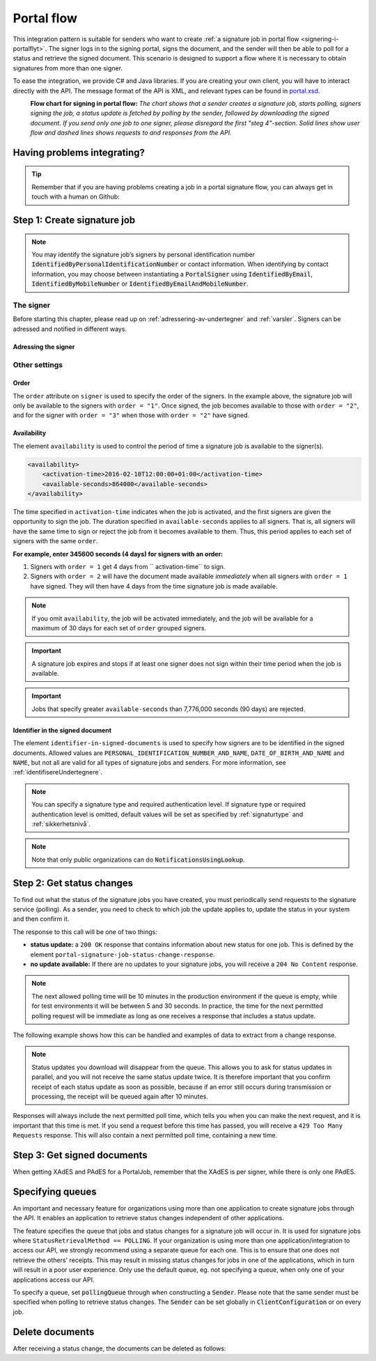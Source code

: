 .. _portal-flow:

Portal flow
****************************

This integration pattern is suitable for senders who want to create :ref:`a signature job in portal flow <signering-i-portalflyt>`. The signer logs in to the signing portal, signs the document, and the sender will then be able to poll for a status and retrieve the signed document. This scenario is designed to support a flow where it is necessary to obtain signatures from more than one signer.

To ease the integration, we provide C# and Java libraries. If you are creating your own client, you will have to interact directly with the API. The message format of the API is XML, and relevant types can be found in `portal.xsd <https://github.com/digipost/signature-api-specification/blob/master/schema/xsd/portal.xsd>`_.

|portalflytskjema|
 **Flow chart for signing in portal flow:** *The chart shows that a sender creates a signature job, starts polling, signers signing the job, a status update is fetched by polling by the sender, followed by downloading the signed document. If you send only one job to one signer, please disregard the first "steg 4"-section. Solid lines show user flow and dashed lines shows requests to and responses from the API.*

Having problems integrating?
===============================

..  TIP::
    Remember that if you are having problems creating a job in a portal signature flow, you can always get in touch with a human on Github:

    ..  tabs::

        ..  group-tab:: C#

            Get help for your `C# integration here <https://github.com/digipost/signature-api-client-dotnet/issues>`_.

        ..  group-tab:: Java

            Get help for your `Java integration here <https://github.com/digipost/signature-api-client-java/issues>`_.

        ..  group-tab:: HTTP

            Get help for your `HTTP integration here <https://github.com/digipost/signature-api-specification>`_.

.. _portalIntegrationStep1:

Step 1: Create signature job
==============================

..  tabs::

    ..  group-tab:: C#

        ..  code-block:: c#

            ClientConfiguration clientConfiguration = null; //As initialized earlier
            var portalClient = new PortalClient(clientConfiguration);

            var documentToSign = new Document(
                "Subject of Message",
                "This is the content",
                FileType.Pdf,
                @"C:\Path\ToDocument\File.pdf"
            );

            var signers = new List<Signer>
            {
                new Signer(new PersonalIdentificationNumber("00000000000"), new NotificationsUsingLookup()),
                new Signer(new PersonalIdentificationNumber("11111111111"), new Notifications(
                    new Email("email1@example.com"),
                    new Sms("999999999"))),
                new Signer(new ContactInformation {Email = new Email("email2@example.com")}),
                new Signer(new ContactInformation {Sms = new Sms("88888888")}),
                new Signer(new ContactInformation
                {
                    Email = new Email("email3@example.com"),
                    Sms = new Sms("77777777")
                })
            };

            var portalJob = new Job(documentToSign, signers, "myReferenceToJob");

            var portalJobResponse = await portalClient.Create(portalJob);

    ..  group-tab:: Java

        ..  code-block:: java

            ClientConfiguration clientConfiguration = null; // As initialized earlier
            PortalClient client = new PortalClient(clientConfiguration);

            byte[] documentBytes = null; // Loaded document bytes
            PortalDocument document = PortalDocument.builder("Subject", "document.pdf", documentBytes).build();

            PortalJob portalJob = PortalJob.builder(
                    document,
                    PortalSigner.identifiedByPersonalIdentificationNumber("12345678910",
                            NotificationsUsingLookup.EMAIL_ONLY).build(),
                    PortalSigner.identifiedByPersonalIdentificationNumber("12345678911",
                            Notifications.builder().withEmailTo("email@example.com").build()).build(),
                    PortalSigner.identifiedByEmail("email@example.com").build()
            ).build();

            PortalJobResponse portalJobResponse = client.create(portalJob);

    ..  group-tab:: HTTP

        The flow starts when the sender sends a request to create the signature job to the API. This request is a `multipart message <https://en.wikipedia.org/wiki/MIME#Multipart_messages>`_ comprised of a document bundle part and a metadata part.


        - The request is a ``HTTP POST`` to the resource ``api.<environment>.signering.posten.no/api/<organization-number>/portal/signature-jobs``, where ``<environment>`` is ``difiqa``, ``difitest`` or just remove the environment part for the production environment.
        - The document bundle is added to the multipart message with ``application/octet-stream`` as media type. See :ref:`informasjonOmDokumentpakken` for more information on the document bundle.
        - The metadata in the multipart request is defined by the ``portal-signature-job-request`` element. These are added with media type ``application/xml``.

        The following example shows metadata for a signature job in a portal flow:

        ..  code-block:: xml

            <portal-signature-job-request xmlns="http://signering.posten.no/schema/v1">
                <reference>123-ABC</reference>
                <polling-queue>custom-queue</polling-queue>
            </portal-signature-job-request>

        An example of the ``manifest.xml`` from the document bundle for a singature job that is to be signed by four signers:

        ..  code-block:: xml

            <portal-signature-job-manifest xmlns="http://signering.posten.no/schema/v1">
               <signers>
                   <signer order="1">
                       <personal-identification-number>12345678910</personal-identification-number>
                       <signature-type>ADVANCED_ELECTRONIC_SIGNATURE</signature-type>
                       <notifications>
                           <!-- Override contact information to be used for notifications -->
                           <email address="signer1@example.com" />
                           <sms number="00000000" />
                       </notifications>
                   </signer>
                   <signer order="2">
                       <personal-identification-number>10987654321</personal-identification-number>
                       <signature-type>AUTHENTICATED_ELECTRONIC_SIGNATURE</signature-type>
                       <notifications>
                           <email address="signer2@example.com" />
                       </notifications>
                   </signer>
                   <signer order="2">
                       <personal-identification-number>01013300001</personal-identification-number>
                       <signature-type>AUTHENTICATED_ELECTRONIC_SIGNATURE</signature-type>
                       <notifications-using-lookup>
                           <!-- Try to send notifications in both e-mail and SMS using lookup -->
                           <email/>
                           <sms/>
                       </notifications-using-lookup>
                   </signer>
                   <signer order="3">
                       <personal-identification-number>02038412546</personal-identification-number>
                       <signature-type>AUTHENTICATED_ELECTRONIC_SIGNATURE</signature-type>
                       <notifications-using-lookup>
                           <email/>
                       </notifications-using-lookup>
                   </signer>
               </signers>
               <sender>
                   <organization-number>123456789</organization-number>
               </sender>
               <document href="document.pdf" mime="application/pdf">
                   <title>Tittel</title>
                   <nonsensitive-title>Sensitiv tittel</nonsensitive-title>
                   <description>Melding til undertegner</description>
               </document>
               <required-authentication>4</required-authentication>
               <availability>
                   <activation-time>2016-02-10T12:00:00+01:00</activation-time>
                   <available-seconds>864000</available-seconds>
               </availability>
               <identifier-in-signed-documents>PERSONAL_IDENTIFICATION_NUMBER_AND_NAME</identifier-in-signed-documents>
            </portal-signature-job-manifest>

        In response to this call, you will get the element ``portal-signature-job-response``. This response contains an ID generated by the signing service. You must store this ID in your systems so that you can later link the results you get from the polling mechanism to the correct signature job.

        ..  code-block:: xml

            <portal-signature-job-response xmlns="http://signering.posten.no/schema/v1">
               <signature-job-id>1</signature-job-id>
               <cancellation-url>https://api.signering.posten.no/api/{sender-identifier}/portal/signature-jobs/1/cancel</cancellation-url>
            </portal-signature-job-response>


..  NOTE::
    You may identify the signature job’s signers by personal identification number :code:`IdentifiedByPersonalIdentificationNumber` or contact information. When identifying by contact information, you may choose between instantiating a :code:`PortalSigner` using :code:`IdentifiedByEmail`, :code:`IdentifiedByMobileNumber` or :code:`IdentifiedByEmailAndMobileNumber`.

The signer
-----------------

Before starting this chapter, please read up on :ref:`adressering-av-undertegner` and :ref:`varsler`. Signers can be adressed and notified in different ways.

Adressing the signer
^^^^^^^^^^^^^^^^^^^^^^


..  tabs::

    ..  group-tab:: C#

        ..  code-block:: c#

            //This functionality exists in C#, but the example has not been generated yet.

    ..  group-tab:: Java

        ..  code-block:: java

            //This functionality exists in Java, but the example has not been generated yet.

    ..  group-tab:: HTTP

        ..  tabs::

            ..  tab:: E-mail

                ..  NOTE:: This option is only available for organisations in private sector

                ..  code-block:: xml

                    <signer>
                        <identified-by-contact-information/>
                        <notifications>
                            <email address="email@example.com"/>
                        </notifications>
                        <on-behalf-of>SELF</on-behalf-of>
                    </signer>

            ..  tab:: Mobile

                ..  NOTE:: This option is only available for organisations in private sector

                ..  code-block:: xml

                    <signer>
                        <identified-by-contact-information/>
                        <notifications>
                            <sms number="00000000" />
                        </notifications>
                        <on-behalf-of>SELF</on-behalf-of>
                    </signer>

            ..  tab:: E-mail and mobile

                ..  NOTE:: This option is only available for organisations in private sector

                ..  code-block:: xml

                    <signer>
                        <identified-by-contact-information/>
                        <notifications>
                            <email address="email@example.com"/>
                            <sms number="00000000" />
                        </notifications>
                        <on-behalf-of>SELF</on-behalf-of>
                    </signer>

            ..  tab:: SSN

                Social Security number, with notification by e-mail:

                ..  code-block:: xml

                    <signer>
                        <personal-identification-number>12345678910</personal-identification-number>
                        <notifications>
                            <email address="email@example.com"/>
                        </notifications>
                        <on-behalf-of>SELF</on-behalf-of>
                    </signer>


                With notification as public organization:

                ..  NOTE::
                    Public organizations must use Kontakt- og Reservasjonsregisteret as lookup method.

                ..  code-block:: xml

                    <signer>
                        <personal-identification-number>12345678910</personal-identification-number>
                        <notifications>
                            <notifications-using-lookup/>
                        </notifications>
                        <on-behalf-of>SELF</on-behalf-of>
                    </signer>

            ..  tab:: On behalf of

                A sender can choose if the signer is signing on behalf of himself or by virtue of a role. This is done by setting the attribute ``on-behalf-of`` to ``SELF`` or ``OTHER``.

                The signed document will not be sent to the signers digital mailbox if signing on behalf of someone else. For public organizations, you must address the signer by a chosen phone number and e-mail, as Kontakt- og Reservasjonsregisteret will not be used.

                ..  code-block:: xml

                    <signer>
                        <personal-identification-number>12345678910</personal-identification-number>
                        <notifications>
                            <email address="email@example.com"/>
                            <sms number="00000000" />
                        </notifications>
                        <on-behalf-of>OTHER</on-behalf-of>
                    </signer>

                ..  NOTE::

                    The element ``notifications-using-lookup`` is only available for public organizations. As this will look up the signers *private* contact information, it is not possible at the same time to indicate that the person signing on behalf of someone else. Thus, you cannot set ``on-behalf-of`` to ``OTHER`` if you want to use the Kontakt- og Reservasjonsregisteret to address signers.

Other settings
---------------------------

Order
^^^^^^^^^^^
The ``order`` attribute on ``signer`` is used to specify the order of the signers. In the example above, the signature job will only be available to the signers with ``order = "1"``. Once signed, the job becomes available to those with ``order = "2"``, and for the signer with ``order = "3"`` when those with ``order = "2"`` have signed.

Availability
^^^^^^^^^^^^^^^^
The element ``availability`` is used to control the period of time a signature job is available to the signer(s).

..  code-block:: xml

    <availability>
        <activation-time>2016-02-10T12:00:00+01:00</activation-time>
        <available-seconds>864000</available-seconds>
    </availability>

The time specified in ``activation-time`` indicates when the job is activated, and the first signers are given the opportunity to sign the job. The duration specified in ``available-seconds`` applies to all signers. That is, all signers will have the same time to sign or reject the job from it becomes available to them. Thus, this period applies to each set of signers with the same ``order``.

**For example, enter 345600 seconds (4 days) for signers with an order:**

#. Signers with ``order = 1`` get 4 days from `` activation-time`` to sign.
#. Signers with ``order = 2`` will have the document made available *immediately* when all signers with ``order = 1`` have signed. They will then have 4 days from the time signature job is made available.

..  NOTE::
    If you omit ``availability``, the job will be activated immediately, and the job will be available for a maximum of 30 days for each set of ``order`` grouped signers.

..  IMPORTANT::
    A signature job expires and stops if at least one signer does not sign within their time period when the job is available.

..  IMPORTANT::
    Jobs that specify greater ``available-seconds`` than 7,776,000 seconds (90 days) are rejected.

Identifier in the signed document
^^^^^^^^^^^^^^^^^^^^^^^^^^^^^^^^^^^

The element ``identifier-in-signed-documents`` is used to specify how signers are to be identified in the signed documents. Allowed values are ``PERSONAL_IDENTIFICATION_NUMBER_AND_NAME``, ``DATE_OF_BIRTH_AND_NAME`` and ``NAME``, but not all are valid for all types of signature jobs and senders. For more information, see :ref:`identifisereUndertegnere`.


..  NOTE:: You can specify a  signature type and required authentication level. If signature type or required authentication level is omitted, default values will be set as specified by :ref:`signaturtype` and :ref:`sikkerhetsnivå`.

..  tabs::

    ..  code-tab:: c#

        Document documentToSign = null; //As initialized earlier
        var signers = new List<Signer>
        {
            new Signer(new PersonalIdentificationNumber("00000000000"), new NotificationsUsingLookup())
            {
                SignatureType = SignatureType.AdvancedSignature
            }
        };

        var job = new Job(documentToSign, signers, "myReferenceToJob")
        {
            AuthenticationLevel = AuthenticationLevel.Four
        };

..  NOTE::
    Note that only public organizations can do :code:`NotificationsUsingLookup`.

Step 2: Get status changes
============================

To find out what the status of the signature jobs you have created, you must periodically send requests to the signature service (polling). As a sender, you need to check to which job the update applies to, update the status in your system and then confirm it.

The response to this call will be one of two things:

- **status update:** a ``200 OK`` response that contains information about new status for one job. This is defined by the element ``portal-signature-job-status-change-response``.
- **no update available:** If there are no updates to your signature jobs, you will receive a ``204 No Content`` response.

..  NOTE:: The next allowed polling time will be 10 minutes in the production environment if the queue is empty, while for test environments it will be between 5 and 30 seconds. In practice, the time for the next permitted polling request will be immediate as long as one receives a response that includes a status update.

The following example shows how this can be handled and examples of data to extract from a change response.

..  NOTE::
    Status updates you download will disappear from the queue. This allows you to ask for status updates in parallel, and you will not receive the same status update twice. It is therefore important that you confirm receipt of each status update as soon as possible, because if an error still occurs during transmission or processing, the receipt will be queued again after 10 minutes.

Responses will always include the next permitted poll time, which tells you when you can make the next request, and it is important that this time is met. If you send a request before this time has passed, you will receive a ``429 Too Many Requests`` response. This will also contain a next permitted poll time, containing a new time.

..  tabs::

    .. group-tab:: C#

        ..  code-block:: c#

            PortalClient portalClient = null; //As initialized earlier

            // Repeat the polling until signer signs the document, but ensure to do this at a
            // reasonable interval. If you are processing the result a few times a day in your
            // system, only poll a few times a day.
            var change = await portalClient.GetStatusChange();

            switch (change.Status)
            {
                case JobStatus.NoChanges:
                    //Queue is empty. Additional polling will result in blocking for a defined period.
                    break;
                case JobStatus.Failed:
                case JobStatus.InProgress:
                case JobStatus.CompletedSuccessfully:
                {
                    var signatureJobStatus = change.Status;
                    var signatures = change.Signatures;
                    var signatureOne = signatures.ElementAt(0);
                    var signatureOneStatus = signatureOne.SignatureStatus;
                    break;
                }
            }

            var pollingWillResultInBlock = change.NextPermittedPollTime > DateTime.Now;
            if (pollingWillResultInBlock)
            {
                //Wait until next permitted poll time has passed before polling again.
            }

            //Confirm the receipt to remove it from the queue
            await portalClient.Confirm(change.ConfirmationReference);

    ..  group-tab:: Java

        ..  code-block:: java

            PortalClient client = null; // As initialized earlier

            PortalJobStatusChanged statusChange = client.getStatusChange();

            if (statusChange.is(PortalJobStatus.NO_CHANGES)) {
                // Queue is empty. Must wait before polling again
                Instant nextPermittedPollTime = statusChange.getNextPermittedPollTime();
            } else {
                // Received status update, act according to status
                PortalJobStatus signatureJobStatus = statusChange.getStatus();
                Instant nextPermittedPollTime = statusChange.getNextPermittedPollTime();
            }

            //Get status for signer
            Signature signature = statusChange.getSignatureFrom(
                    SignerIdentifier.identifiedByPersonalIdentificationNumber("12345678910")
            );

            //Confirm the receipt to remove it from the queue
            client.confirm(statusChange);

    ..  group-tab:: HTTP

        To poll, you do a ``HTTP GET`` against ``<root-URL>/portal/ signature-jobs``. Signature jobs that are not placed on a specific queue will be placed in a standard queue. If the job is placed on a specific queue, then the query parameter ``polling_queue`` must also be set to the name of the queue, e.g. ``<root-URL>/portal/signature-jobs? polling_queue=custom-queue``. You should not include any request body on this call.

        The following is an example of a response where part of the signature job has been completed:

        ..  code-block:: xml

            <portal-signature-job-status-change-response xmlns="http://signering.posten.no/schema/v1">
               <signature-job-id>1</signature-job-id>
               <status>IN_PROGRESS</status>
               <confirmation-url>https://api.signering.posten.no/api/{sender-identifier}/portal/signature-jobs/1/complete</confirmation-url>
               <signatures>
                   <signature>
                       <status since="2017-01-23T12:51:43+01:00">SIGNED</status>
                       <personal-identification-number>12345678910</personal-identification-number>
                       <xades-url>https://api.signering.posten.no/api/{sender-identifier}/portal/signature-jobs/1/xades/1</xades-url>
                   </signature>
                   <signature>
                       <status since="2017-01-23T12:00:00+01:00">WAITING</status>
                       <personal-identification-number>98765432100</personal-identification-number>
                   </signature>
                   <pades-url>https://api.signering.posten.no/api/{sender-identifier}/portal/signature-jobs/1/pades</pades-url>
               </signatures>
            </portal-signature-job-status-change-response>

        The ``X-Next-permitted-poll-time`` header will give the next permitted poll time in each response.

        Finally, make a ``HTTP POST`` request to the ``confirmation-url`` to confirm that you have successfully retrieved the status change. If it is the last update and the job is completed successfully and :ref:`langtidsvalidering-og-lagring` is used, this will mark the assignment as completed and stored. Otherwise, the assignment will be deleted from the signing portal.


Step 3: Get signed documents
==============================

When getting XAdES and PAdES for a PortalJob, remember that the XAdES is per signer, while there is only one PAdES.

..  tabs::

    .. group-tab:: C#

        ..  code-block:: c#

            PortalClient portalClient = null; //As initialized earlier
            var jobStatusChanged = await portalClient.GetStatusChange();

            //Get XAdES:
            var xades = await portalClient.GetXades(jobStatusChanged.Signatures.ElementAt(0).XadesReference);

            //Get PAdES:
            var pades = await portalClient.GetPades(jobStatusChanged.PadesReference);

    .. group-tab:: Java

        ..  code-block:: java

            PortalClient client = null; // As initialized earlier
            PortalJobStatusChanged statusChange = null; // As returned when polling for status changes

            // Retrieve PAdES:
            if (statusChange.isPAdESAvailable()) {
                InputStream pAdESStream = client.getPAdES(statusChange.getpAdESUrl());
            }

            // Retrieve XAdES for all signers:
            for (Signature signature : statusChange.getSignatures()) {
                if (signature.is(SignatureStatus.SIGNED)) {
                    InputStream xAdESStream = client.getXAdES(signature.getxAdESUrl());
                }
            }

            // … or for one specific signer:
            Signature signature = statusChange.getSignatureFrom(
                    SignerIdentifier.identifiedByPersonalIdentificationNumber("12345678910"));
            if (signature.is(SignatureStatus.SIGNED)) {
                InputStream xAdESStream = client.getXAdES(signature.getxAdESUrl());
            }

    ..  group-tab:: HTTP

        The response in the previous step contains the links ``xades-url`` and ``pades-url``. These you can do a ``HTTP GET`` on to download the signed document in the two formats. For more information on the format of the signed document, see :ref:`signerte-dokumenter`.

        You download the XAdES file per signer, while the PAdES file is downloaded across all signers. This will include signing information for all signers who have so far signed the job. In most cases, it is not necessary to download the PAdES until all signers have the status ``SIGNED``.

Specifying queues
===================

An important and necessary feature for organizations using more than one application to create signature jobs through the API. It enables an application to retrieve status changes independent of other applications.

The feature specifies the queue that jobs and status changes for a signature job will occur in. It is used for signature jobs where ``StatusRetrievalMethod == POLLING``. If your organization is using more than one application/integration to access our API, we strongly recommend using a separate queue for each one. This is to ensure that one does not retrieve the others' receipts. This may result in missing status changes for jobs in one of the applications, which in turn will result in a poor user experience. Only use the default queue, eg. not specifying a queue, when only one of your applications access our API.

To specify a queue, set :code:`pollingQueue` through when constructing a :code:`Sender`. Please note that the same sender must be specified when polling to retrieve status changes. The :code:`Sender` can be set globally in :code:`ClientConfiguration` or on every job.

..  tabs::

    ..  group-tab:: C#

        ..  code-block:: c#

            PortalClient portalClient = null; //As initialized earlier

            var organizationNumber = "123456789";
            var sender = new Sender(organizationNumber, new PollingQueue("CustomPollingQueue"));

            var documentToSign = new Document(
                "Subject of Message",
                "This is the content",
                FileType.Pdf,
                @"C:\Path\ToDocument\File.pdf"
            );

            var signers = new List<Signer>
            {
                new Signer(new PersonalIdentificationNumber("00000000000"), new NotificationsUsingLookup())
            };

            var portalJob = new Job(documentToSign, signers, "myReferenceToJob", sender);

            var portalJobResponse = await portalClient.Create(portalJob);

            var changedJob = await portalClient.GetStatusChange(sender);

    ..  group-tab:: Java

        ..  code-block:: java

            ClientConfiguration clientConfiguration = null; // As initialized earlier
            PortalClient client = new PortalClient(clientConfiguration);

            Sender sender = new Sender("000000000", PollingQueue.of("CustomPollingQueue"));

            byte[] documentBytes = null; // Loaded document bytes
            PortalDocument document = PortalDocument.builder("Subject", "document.pdf", documentBytes).build();

            PortalJob portalJob = PortalJob.builder(
                    document,
                    PortalSigner.identifiedByPersonalIdentificationNumber("12345678910",
                            NotificationsUsingLookup.EMAIL_ONLY).build(),
                    PortalSigner.identifiedByPersonalIdentificationNumber("12345678911",
                            Notifications.builder().withEmailTo("email@example.com").build()).build(),
                    PortalSigner.identifiedByEmail("email@example.com").build()
            ).withSender(sender).build();

            PortalJobResponse portalJobResponse = client.create(portalJob);

            PortalJobStatusChanged statusChange = client.getStatusChange(sender);

    ..  group-tab:: HTTP

        This functionality exists with integration via HTTP, but the example has not been generated yet.

Delete documents
==================

After receiving a status change, the documents can be deleted as follows:

..  tabs::

    ..  group-tab:: C#

        ..  code-block:: c#

            //This functionality exists in C#, but the example has not been generated yet.

    ..  group-tab:: Java

        ..  code-block:: java

        PortalClient client = null; // As initialized earlier
        PortalJobStatusChanged statusChange = null; // As returned when polling for status changes

        client.deleteDocuments(statusChange.getDeleteDocumentsUrl());

    ..  group-tab:: HTTP

        This functionality exists with integration via HTTP, but the example has not been generated yet.

..  |portalflytskjema| image:: https://raw.githubusercontent.com/digipost/signature-api-specification/master/integrasjon/flytskjemaer/asynkron-maskin-til-maskin.png
    :alt: Flytskjema for portalintegrasjon
